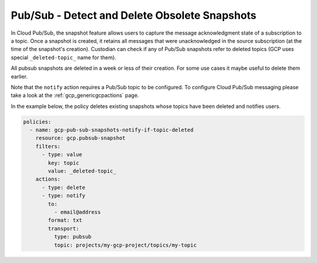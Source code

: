 Pub/Sub - Detect and Delete Obsolete Snapshots
==============================================

In Cloud Pub/Sub, the snapshot feature allows users to capture the message acknowledgment state of
a subscription to a topic. Once a snapshot is created, it retains all messages that were
unacknowledged in the source subscription (at the time of the snapshot's creation). Custodian can
check if any of Pub/Sub snapshots refer to deleted topics (GCP uses special ``_deleted-topic_``
name for them).

All pubsub snapshots are deleted in a week or less of their creation. For some use cases it maybe
useful to delete them earlier.

Note that the ``notify`` action requires a Pub/Sub topic to be configured. To configure Cloud
Pub/Sub messaging please take a look at the :ref:`gcp_genericgcpactions` page.

In the example below, the policy deletes existing snapshots whose topics have been deleted and
notifies users.

.. code-block:: yaml

    policies:
      - name: gcp-pub-sub-snapshots-notify-if-topic-deleted
        resource: gcp.pubsub-snapshot
        filters:
          - type: value
            key: topic
            value: _deleted-topic_
        actions:
          - type: delete
          - type: notify
            to:
              - email@address
            format: txt
            transport:
              type: pubsub
              topic: projects/my-gcp-project/topics/my-topic
